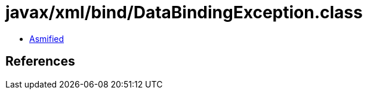 = javax/xml/bind/DataBindingException.class

 - link:DataBindingException-asmified.java[Asmified]

== References


